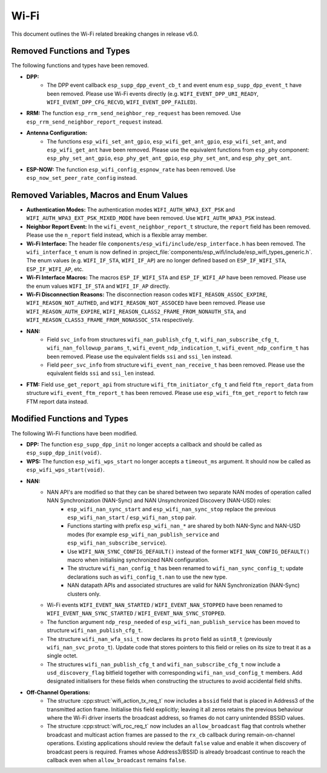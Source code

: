 Wi-Fi
=====

This document outlines the Wi-Fi related breaking changes in release v6.0.

Removed Functions and Types
---------------------------

The following functions and types have been removed.

- **DPP:**
    - The DPP event callback ``esp_supp_dpp_event_cb_t`` and event enum ``esp_supp_dpp_event_t`` have been removed. Please use Wi-Fi events directly (e.g. ``WIFI_EVENT_DPP_URI_READY``, ``WIFI_EVENT_DPP_CFG_RECVD``, ``WIFI_EVENT_DPP_FAILED``).

- **RRM:** The function ``esp_rrm_send_neighbor_rep_request`` has been removed. Use ``esp_rrm_send_neighbor_report_request`` instead.

- **Antenna Configuration:**
    - The functions ``esp_wifi_set_ant_gpio``, ``esp_wifi_get_ant_gpio``, ``esp_wifi_set_ant``, and ``esp_wifi_get_ant`` have been removed. Please use the equivalent functions from ``esp_phy`` component: ``esp_phy_set_ant_gpio``, ``esp_phy_get_ant_gpio``, ``esp_phy_set_ant``, and ``esp_phy_get_ant``.

- **ESP-NOW:** The function ``esp_wifi_config_espnow_rate`` has been removed. Use ``esp_now_set_peer_rate_config`` instead.

Removed Variables, Macros and Enum Values
-----------------------------------------

- **Authentication Modes:** The authentication modes ``WIFI_AUTH_WPA3_EXT_PSK`` and ``WIFI_AUTH_WPA3_EXT_PSK_MIXED_MODE`` have been removed. Use ``WIFI_AUTH_WPA3_PSK`` instead.

- **Neighbor Report Event:** In the ``wifi_event_neighbor_report_t`` structure, the ``report`` field has been removed. Please use the ``n_report`` field instead, which is a flexible array member.

- **Wi-Fi Interface:** The header file ``components/esp_wifi/include/esp_interface.h`` has been removed. The ``wifi_interface_t`` enum is now defined in :project_file:`components/esp_wifi/include/esp_wifi_types_generic.h`. The enum values (e.g. ``WIFI_IF_STA``, ``WIFI_IF_AP``) are no longer defined based on ``ESP_IF_WIFI_STA``, ``ESP_IF_WIFI_AP``, etc.

- **Wi-Fi Interface Macros:** The macros ``ESP_IF_WIFI_STA`` and ``ESP_IF_WIFI_AP`` have been removed. Please use the enum values ``WIFI_IF_STA`` and ``WIFI_IF_AP`` directly.

- **Wi-Fi Disconnection Reasons:** The disconnection reason codes ``WIFI_REASON_ASSOC_EXPIRE``, ``WIFI_REASON_NOT_AUTHED``, and ``WIFI_REASON_NOT_ASSOCED`` have been removed. Please use ``WIFI_REASON_AUTH_EXPIRE``, ``WIFI_REASON_CLASS2_FRAME_FROM_NONAUTH_STA``, and ``WIFI_REASON_CLASS3_FRAME_FROM_NONASSOC_STA`` respectively.

- **NAN:**
    - Field ``svc_info`` from structures ``wifi_nan_publish_cfg_t``, ``wifi_nan_subscribe_cfg_t``, ``wifi_nan_followup_params_t``, ``wifi_event_ndp_indication_t``, ``wifi_event_ndp_confirm_t`` has been removed. Please use the equivalent fields ``ssi`` and ``ssi_len`` instead.
    - Field ``peer_svc_info`` from structure ``wifi_event_nan_receive_t`` has been removed. Please use the equivalent fields ``ssi`` and ``ssi_len`` instead.

- **FTM:** Field ``use_get_report_api`` from structure ``wifi_ftm_initiator_cfg_t`` and field ``ftm_report_data`` from structure ``wifi_event_ftm_report_t`` has been removed. Please use ``esp_wifi_ftm_get_report`` to fetch raw FTM report data instead.

Modified Functions and Types
----------------------------

The following Wi-Fi functions have been modified.

- **DPP:** The function ``esp_supp_dpp_init`` no longer accepts a callback and should be called as ``esp_supp_dpp_init(void)``.

- **WPS:** The function ``esp_wifi_wps_start`` no longer accepts a ``timeout_ms`` argument. It should now be called as ``esp_wifi_wps_start(void)``.

- **NAN:**
    - NAN API's are modified so that they can be shared between two separate NAN modes of operation called NAN Synchronization (NAN-Sync) and NAN Unsynchronized Discovery (NAN-USD) roles:
        - ``esp_wifi_nan_sync_start`` and ``esp_wifi_nan_sync_stop`` replace the previous ``esp_wifi_nan_start`` / ``esp_wifi_nan_stop`` pair.
        - Functions starting with prefix ``esp_wifi_nan_*`` are shared by both NAN-Sync and NAN-USD modes (for example ``esp_wifi_nan_publish_service`` and ``esp_wifi_nan_subscribe_service``).
        - Use ``WIFI_NAN_SYNC_CONFIG_DEFAULT()`` instead of the former ``WIFI_NAN_CONFIG_DEFAULT()`` macro when initialising synchronized NAN configuration.
        - The structure ``wifi_nan_config_t`` has been renamed to ``wifi_nan_sync_config_t``; update declarations such as ``wifi_config_t.nan`` to use the new type.
        - NAN datapath APIs and associated structures are valid for NAN Synchronization (NAN-Sync) clusters only.
    - Wi-Fi events ``WIFI_EVENT_NAN_STARTED`` / ``WIFI_EVENT_NAN_STOPPED`` have been renamed to ``WIFI_EVENT_NAN_SYNC_STARTED`` / ``WIFI_EVENT_NAN_SYNC_STOPPED``.
    - The function argument ``ndp_resp_needed`` of ``esp_wifi_nan_publish_service`` has been moved to structure ``wifi_nan_publish_cfg_t``.
    - The structure ``wifi_nan_wfa_ssi_t`` now declares its ``proto`` field as ``uint8_t`` (previously ``wifi_nan_svc_proto_t``). Update code that stores pointers to this field or relies on its size to treat it as a single octet.
    - The structures ``wifi_nan_publish_cfg_t`` and ``wifi_nan_subscribe_cfg_t`` now include a ``usd_discovery_flag`` bitfield together with corresponding ``wifi_nan_usd_config_t`` members. Add designated initialisers for these fields when constructing the structures to avoid accidental field shifts.

- **Off-Channel Operations:**
    - The structure :cpp:struct:`wifi_action_tx_req_t` now includes a ``bssid`` field that is placed in Address3 of the transmitted action frame. Initialise this field explicitly; leaving it all zeros retains the previous behaviour where the Wi-Fi driver inserts the broadcast address, so frames do not carry unintended BSSID values.
    - The structure :cpp:struct:`wifi_roc_req_t` now includes an ``allow_broadcast`` flag that controls whether broadcast and multicast action frames are passed to the ``rx_cb`` callback during remain-on-channel operations. Existing applications should review the default ``false`` value and enable it when discovery of broadcast peers is required. Frames whose Address3/BSSID is already broadcast continue to reach the callback even when ``allow_broadcast`` remains ``false``.
